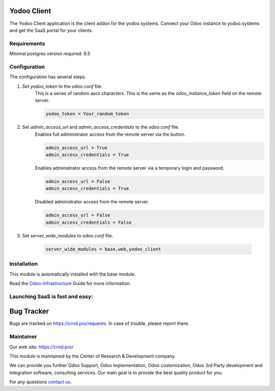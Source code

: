 Yodoo Client
============


.. |badge3| image:: https://img.shields.io/badge/powered%20by-yodoo.systems-00a09d.png
    :target: https://yodoo.systems
    
.. |badge5| image:: https://img.shields.io/badge/maintainer-CR&D-purple.png
    :target: https://crnd.pro/

.. |badge4| image:: https://img.shields.io/badge/docs-Odoo_Infrastructure_Client-yellowgreen.png
    :target: http://review-docs.10.100.34.40.xip.io/review/doc-odoo-infrastructure/11.0/en/odoo_infrastructure_admin/


|badge4| |badge5|

The Yodoo Client application is the client addon for the yodoo.systems. Connect your Odoo instance to yodoo.systems and get the SaaS portal for your clients.

Requirements
''''''''''''

Minimal postgres version required: 9.5


Configuration
'''''''''''''
The configuration has several steps.

1. Set `yodoo_token` to the `odoo.conf` file.
    This is a series of random ascii characters.
    This is the same as the `odoo_instance_token` field on the remote server.
    
    .. code:: 
    
        yodoo_token = Your_random_token

2. Set `admin_access_url` and `admin_access_credentials` to the `odoo.conf` file.
    Enables full administrator access from the remote server via the button.

    .. code::

        admin_access_url = True
        admin_access_credentials = True

    Enables administrator access from the remote server via a temporary login and password.

    .. code::

        admin_access_url = False
        admin_access_credentials = True

    Disabled administrator access from the remote server.

    .. code::

        admin_access_url = False
        admin_access_credentials = False

3. Set `server_wide_modules` to `odoo.conf` file.

    .. code::

        server_wide_modules = base,web,yodoo_client


Installation
''''''''''''
This module is automatically installed with the base module.


Read the `Odoo-Infrastructure <http://review-docs.10.100.34.40.xip.io/review/doc-odoo-infrastructure/11.0/en/odoo_infrastructure_admin/>`__ Guide for more information.


Launching SaaS is fast and easy:
''''''''''''''''''''''''''''''''


|badge3|


Bug Tracker
===========

Bugs are tracked on `https://crnd.pro/requests <https://crnd.pro/requests>`_.
In case of trouble, please report there.


Maintainer
''''''''''
.. image:: https://crnd.pro/web/image/3699/300x140/crnd.png

Our web site: https://crnd.pro/

This module is maintained by the Center of Research & Development company.

We can provide you further Odoo Support, Odoo implementation, Odoo customization, Odoo 3rd Party development and integration software, consulting services. Our main goal is to provide the best quality product for you. 

For any questions `contact us <mailto:info@crnd.pro>`__.
